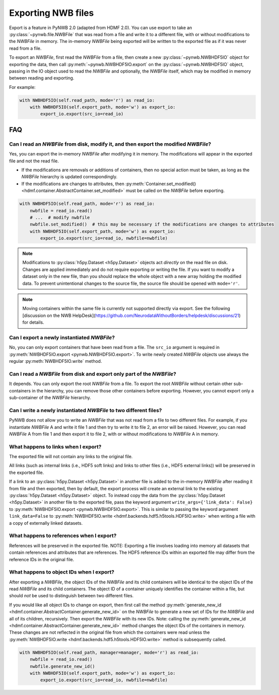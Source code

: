 Exporting NWB files
===================

Export is a feature in PyNWB 2.0 (adapted from HDMF 2.0). You can use export to take an
:py:class:`~pynwb.file.NWBFile` that was read from a file and write it to
a different file, with or without modifications to the `NWBFile` in memory.
The in-memory `NWBFile` being exported will be written to the exported file as if it was never read from a file.

To export an `NWBFile`, first read the `NWBFile` from a file, then create a new
:py:class:`~pynwb.NWBHDF5IO` object for exporting the data, then call
:py:meth:`~pynwb.NWBHDF5IO.export` on the
:py:class:`~pynwb.NWBHDF5IO` object, passing in the IO object used to read the `NWBFile`
and optionally, the `NWBFile` itself, which may be modified in memory between reading and exporting.

For example:

.. code-block:: python

   with NWBHDF5IO(self.read_path, mode='r') as read_io:
       with NWBHDF5IO(self.export_path, mode='w') as export_io:
           export_io.export(src_io=read_io)

FAQ
---

Can I read an `NWBFile` from disk, modify it, and then export the modified `NWBFile`?
^^^^^^^^^^^^^^^^^^^^^^^^^^^^^^^^^^^^^^^^^^^^^^^^^^^^^^^^^^^^^^^^^^^^^^^^^^^^^^^^^^^^
Yes, you can export the in-memory `NWBFile` after modifying it in memory. The modifications will appear in the exported
file and not the read file.

- If the modifications are removals or additions of containers, then no special action must be taken, as long as the
  `NWBFile` hierarchy is updated correspondingly.
- If the modifications are changes to attributes, then
  :py:meth:`Container.set_modified() <hdmf.container.AbstractContainer.set_modified>` must be called
  on the `NWBFile` before exporting.

.. code-block:: python

   with NWBHDF5IO(self.read_path, mode='r') as read_io:
       nwbfile = read_io.read()
       # ...  # modify nwbfile
       nwbfile.set_modified()  # this may be necessary if the modifications are changes to attributes
       with NWBHDF5IO(self.export_path, mode='w') as export_io:
           export_io.export(src_io=read_io, nwbfile=nwbfile)

.. note::

  Modifications to :py:class:`h5py.Dataset <h5py.Dataset>` objects act *directly* on the read file on disk.
  Changes are applied immediately and do not require exporting or writing the file. If you want to modify a dataset
  only in the new file, than you should replace the whole object with a new array holding the modified data. To
  prevent unintentional changes to the source file, the source file should be opened with ``mode='r'``.
  
.. note::

    Moving containers within the same file is currently not supported directly via export. See the following 
    [discussion on the NWB HelpDesk](https://github.com/NeurodataWithoutBorders/helpdesk/discussions/21)
    for details. 

Can I export a newly instantiated `NWBFile`?
^^^^^^^^^^^^^^^^^^^^^^^^^^^^^^^^^^^^^^^^^^^^^^^^^^^^^^^^^^^^^^^^^^^^^^^^^^^^^^^^^^^^
No, you can only export containers that have been read from a file. The ``src_io`` argument is required in
:py:meth:`NWBHDF5IO.export <pynwb.NWBHDF5IO.export>`. To write newly created `NWBFile` objects use 
always the regular :py:meth:`NWBHDF5IO.write` method.

Can I read a `NWBFile` from disk and export only part of the `NWBFile`?
^^^^^^^^^^^^^^^^^^^^^^^^^^^^^^^^^^^^^^^^^^^^^^^^^^^^^^^^^^^^^^^^^^^^^^^^^^^^^^^^^^^^
It depends. You can only export the root `NWBFile` from a file. To export the root `NWBFile` without certain other
sub-containers in the hierarchy, you can remove those other containers before exporting. However, you cannot export
only a sub-container of the `NWBFile` hierarchy.

Can I write a newly instantiated `NWBFile` to two different files?
^^^^^^^^^^^^^^^^^^^^^^^^^^^^^^^^^^^^^^^^^^^^^^^^^^^^^^^^^^^^^^^^^^^^^^^^^^^^^^^^^^^^
PyNWB does not allow you to write an `NWBFile` that was not read from a file to two different files. For example, if you
instantiate `NWBFile` A and write it file 1 and then try to write it to file 2, an error will be raised. However, you
can read `NWBFile` A from file 1 and then export it to file 2, with or without modifications to `NWBFile` A in
memory.

What happens to links when I export?
^^^^^^^^^^^^^^^^^^^^^^^^^^^^^^^^^^^^^^^^^^^^^^^^^^^^^^^^^^^^^^^^^^^^^^^^^^^^^^^^^^^^
The exported file will not contain any links to the original file.

All links (such as internal links (i.e., HDF5 soft links) and links to other files (i.e., HDF5 external links))
will be preserved in the exported file.

If a link to an :py:class:`h5py.Dataset <h5py.Dataset>` in another file is added to the in-memory `NWBFile` after
reading it from file and then exported, then by default, the export process will create an external link to the
existing :py:class:`h5py.Dataset <h5py.Dataset>` object. To instead copy the data from the
:py:class:`h5py.Dataset <h5py.Dataset>` in another
file to the exported file, pass the keyword argument ``write_args={'link_data': False}`` to
:py:meth:`NWBHDF5IO.export <pynwb.NWBHDF5IO.export>`. This is similar to passing the keyword argument
``link_data=False`` to :py:meth:`NWBHDF5IO.write <hdmf.backends.hdf5.h5tools.HDF5IO.write>` when writing a file with a
copy of externally linked datasets.

What happens to references when I export?
^^^^^^^^^^^^^^^^^^^^^^^^^^^^^^^^^^^^^^^^^^^^^^^^^^^^^^^^^^^^^^^^^^^^^^^^^^^^^^^^^^^^
References will be preserved in the exported file.
NOTE: Exporting a file involves loading into memory all datasets that contain references and attributes that are
references. The HDF5 reference IDs within an exported file may differ from the reference IDs in the original file.

What happens to object IDs when I export?
^^^^^^^^^^^^^^^^^^^^^^^^^^^^^^^^^^^^^^^^^^^^^^^^^^^^^^^^^^^^^^^^^^^^^^^^^^^^^^^^^^^^
After exporting a `NWBFile`, the object IDs of the `NWBFile` and its child containers will be identical to the object
IDs of the read `NWBFile` and its child containers. The object ID of a container uniquely identifies the container
within a file, but should *not* be used to distinguish between two different files.

If you would like all object IDs to change on export, then first call the method
:py:meth:`generate_new_id <hdmf.container.AbstractContainer.generate_new_id>` on the `NWBFile` to generate
a new set of IDs for the `NWBFile` and all of its children, recursively. Then export the `NWBFile` with its
new IDs. Note: calling the :py:meth:`generate_new_id <hdmf.container.AbstractContainer.generate_new_id>` method
changes the object IDs of the containers in memory. These changes are not reflected in the original file from
which the containers were read unless the :py:meth:`NWBHDF5IO.write <hdmf.backends.hdf5.h5tools.HDF5IO.write>`
method is subsequently called.

.. code-block:: python

   with NWBHDF5IO(self.read_path, manager=manager, mode='r') as read_io:
       nwbfile = read_io.read()
       nwbfile.generate_new_id()
       with NWBHDF5IO(self.export_path, mode='w') as export_io:
           export_io.export(src_io=read_io, nwbfile=nwbfile)
